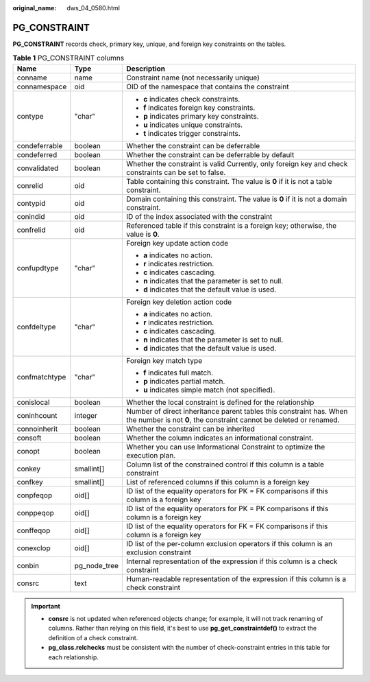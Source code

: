 :original_name: dws_04_0580.html

.. _dws_04_0580:

PG_CONSTRAINT
=============

**PG_CONSTRAINT** records check, primary key, unique, and foreign key constraints on the tables.

.. table:: **Table 1** PG_CONSTRAINT columns

   +-----------------------+-----------------------+--------------------------------------------------------------------------------------------------------------------------------------------+
   | Name                  | Type                  | Description                                                                                                                                |
   +=======================+=======================+============================================================================================================================================+
   | conname               | name                  | Constraint name (not necessarily unique)                                                                                                   |
   +-----------------------+-----------------------+--------------------------------------------------------------------------------------------------------------------------------------------+
   | connamespace          | oid                   | OID of the namespace that contains the constraint                                                                                          |
   +-----------------------+-----------------------+--------------------------------------------------------------------------------------------------------------------------------------------+
   | contype               | "char"                | -  **c** indicates check constraints.                                                                                                      |
   |                       |                       | -  **f** indicates foreign key constraints.                                                                                                |
   |                       |                       | -  **p** indicates primary key constraints.                                                                                                |
   |                       |                       | -  **u** indicates unique constraints.                                                                                                     |
   |                       |                       | -  **t** indicates trigger constraints.                                                                                                    |
   +-----------------------+-----------------------+--------------------------------------------------------------------------------------------------------------------------------------------+
   | condeferrable         | boolean               | Whether the constraint can be deferrable                                                                                                   |
   +-----------------------+-----------------------+--------------------------------------------------------------------------------------------------------------------------------------------+
   | condeferred           | boolean               | Whether the constraint can be deferrable by default                                                                                        |
   +-----------------------+-----------------------+--------------------------------------------------------------------------------------------------------------------------------------------+
   | convalidated          | boolean               | Whether the constraint is valid Currently, only foreign key and check constraints can be set to false.                                     |
   +-----------------------+-----------------------+--------------------------------------------------------------------------------------------------------------------------------------------+
   | conrelid              | oid                   | Table containing this constraint. The value is **0** if it is not a table constraint.                                                      |
   +-----------------------+-----------------------+--------------------------------------------------------------------------------------------------------------------------------------------+
   | contypid              | oid                   | Domain containing this constraint. The value is **0** if it is not a domain constraint.                                                    |
   +-----------------------+-----------------------+--------------------------------------------------------------------------------------------------------------------------------------------+
   | conindid              | oid                   | ID of the index associated with the constraint                                                                                             |
   +-----------------------+-----------------------+--------------------------------------------------------------------------------------------------------------------------------------------+
   | confrelid             | oid                   | Referenced table if this constraint is a foreign key; otherwise, the value is **0**.                                                       |
   +-----------------------+-----------------------+--------------------------------------------------------------------------------------------------------------------------------------------+
   | confupdtype           | "char"                | Foreign key update action code                                                                                                             |
   |                       |                       |                                                                                                                                            |
   |                       |                       | -  **a** indicates no action.                                                                                                              |
   |                       |                       | -  **r** indicates restriction.                                                                                                            |
   |                       |                       | -  **c** indicates cascading.                                                                                                              |
   |                       |                       | -  **n** indicates that the parameter is set to null.                                                                                      |
   |                       |                       | -  **d** indicates that the default value is used.                                                                                         |
   +-----------------------+-----------------------+--------------------------------------------------------------------------------------------------------------------------------------------+
   | confdeltype           | "char"                | Foreign key deletion action code                                                                                                           |
   |                       |                       |                                                                                                                                            |
   |                       |                       | -  **a** indicates no action.                                                                                                              |
   |                       |                       | -  **r** indicates restriction.                                                                                                            |
   |                       |                       | -  **c** indicates cascading.                                                                                                              |
   |                       |                       | -  **n** indicates that the parameter is set to null.                                                                                      |
   |                       |                       | -  **d** indicates that the default value is used.                                                                                         |
   +-----------------------+-----------------------+--------------------------------------------------------------------------------------------------------------------------------------------+
   | confmatchtype         | "char"                | Foreign key match type                                                                                                                     |
   |                       |                       |                                                                                                                                            |
   |                       |                       | -  **f** indicates full match.                                                                                                             |
   |                       |                       | -  **p** indicates partial match.                                                                                                          |
   |                       |                       | -  **u** indicates simple match (not specified).                                                                                           |
   +-----------------------+-----------------------+--------------------------------------------------------------------------------------------------------------------------------------------+
   | conislocal            | boolean               | Whether the local constraint is defined for the relationship                                                                               |
   +-----------------------+-----------------------+--------------------------------------------------------------------------------------------------------------------------------------------+
   | coninhcount           | integer               | Number of direct inheritance parent tables this constraint has. When the number is not **0**, the constraint cannot be deleted or renamed. |
   +-----------------------+-----------------------+--------------------------------------------------------------------------------------------------------------------------------------------+
   | connoinherit          | boolean               | Whether the constraint can be inherited                                                                                                    |
   +-----------------------+-----------------------+--------------------------------------------------------------------------------------------------------------------------------------------+
   | consoft               | boolean               | Whether the column indicates an informational constraint.                                                                                  |
   +-----------------------+-----------------------+--------------------------------------------------------------------------------------------------------------------------------------------+
   | conopt                | boolean               | Whether you can use Informational Constraint to optimize the execution plan.                                                               |
   +-----------------------+-----------------------+--------------------------------------------------------------------------------------------------------------------------------------------+
   | conkey                | smallint[]            | Column list of the constrained control if this column is a table constraint                                                                |
   +-----------------------+-----------------------+--------------------------------------------------------------------------------------------------------------------------------------------+
   | confkey               | smallint[]            | List of referenced columns if this column is a foreign key                                                                                 |
   +-----------------------+-----------------------+--------------------------------------------------------------------------------------------------------------------------------------------+
   | conpfeqop             | oid[]                 | ID list of the equality operators for PK = FK comparisons if this column is a foreign key                                                  |
   +-----------------------+-----------------------+--------------------------------------------------------------------------------------------------------------------------------------------+
   | conppeqop             | oid[]                 | ID list of the equality operators for PK = PK comparisons if this column is a foreign key                                                  |
   +-----------------------+-----------------------+--------------------------------------------------------------------------------------------------------------------------------------------+
   | conffeqop             | oid[]                 | ID list of the equality operators for FK = FK comparisons if this column is a foreign key                                                  |
   +-----------------------+-----------------------+--------------------------------------------------------------------------------------------------------------------------------------------+
   | conexclop             | oid[]                 | ID list of the per-column exclusion operators if this column is an exclusion constraint                                                    |
   +-----------------------+-----------------------+--------------------------------------------------------------------------------------------------------------------------------------------+
   | conbin                | pg_node_tree          | Internal representation of the expression if this column is a check constraint                                                             |
   +-----------------------+-----------------------+--------------------------------------------------------------------------------------------------------------------------------------------+
   | consrc                | text                  | Human-readable representation of the expression if this column is a check constraint                                                       |
   +-----------------------+-----------------------+--------------------------------------------------------------------------------------------------------------------------------------------+

.. important::

   -  **consrc** is not updated when referenced objects change; for example, it will not track renaming of columns. Rather than relying on this field, it's best to use **pg_get_constraintdef()** to extract the definition of a check constraint.
   -  **pg_class.relchecks** must be consistent with the number of check-constraint entries in this table for each relationship.
